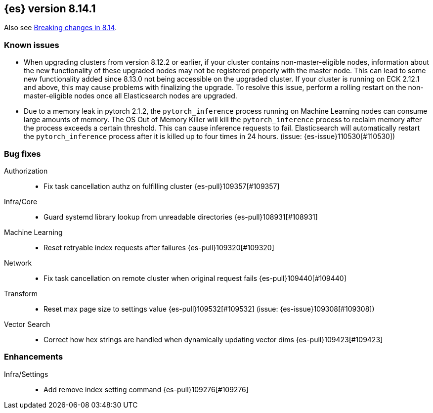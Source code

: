 [[release-notes-8.14.1]]
== {es} version 8.14.1


Also see <<breaking-changes-8.14,Breaking changes in 8.14>>.

[[known-issues-8.14.1]]
[float]
=== Known issues
* When upgrading clusters from version 8.12.2 or earlier, if your cluster contains non-master-eligible nodes,
information about the new functionality of these upgraded nodes may not be registered properly with the master node.
This can lead to some new functionality added since 8.13.0 not being accessible on the upgraded cluster.
If your cluster is running on ECK 2.12.1 and above, this may cause problems with finalizing the upgrade.
To resolve this issue, perform a rolling restart on the non-master-eligible nodes once all Elasticsearch nodes
are upgraded.

* Due to a memory leak in pytorch 2.1.2, the `pytorch_inference` process running on Machine Learning nodes can consume
large amounts of memory. The OS Out of Memory Killer will kill the `pytorch_inference`
process to reclaim memory after the process exceeds a certain threshold.
This can cause inference requests to fail. Elasticsearch will automatically restart the `pytorch_inference` process
after it is killed up to four times in 24 hours. (issue: {es-issue}110530[#110530])

[[bug-8.14.1]]
[float]
=== Bug fixes

Authorization::
* Fix task cancellation authz on fulfilling cluster {es-pull}109357[#109357]

Infra/Core::
* Guard systemd library lookup from unreadable directories {es-pull}108931[#108931]

Machine Learning::
* Reset retryable index requests after failures {es-pull}109320[#109320]

Network::
* Fix task cancellation on remote cluster when original request fails {es-pull}109440[#109440]

Transform::
* Reset max page size to settings value {es-pull}109532[#109532] (issue: {es-issue}109308[#109308])

Vector Search::
* Correct how hex strings are handled when dynamically updating vector dims {es-pull}109423[#109423]

[[enhancement-8.14.1]]
[float]
=== Enhancements

Infra/Settings::
* Add remove index setting command {es-pull}109276[#109276]
